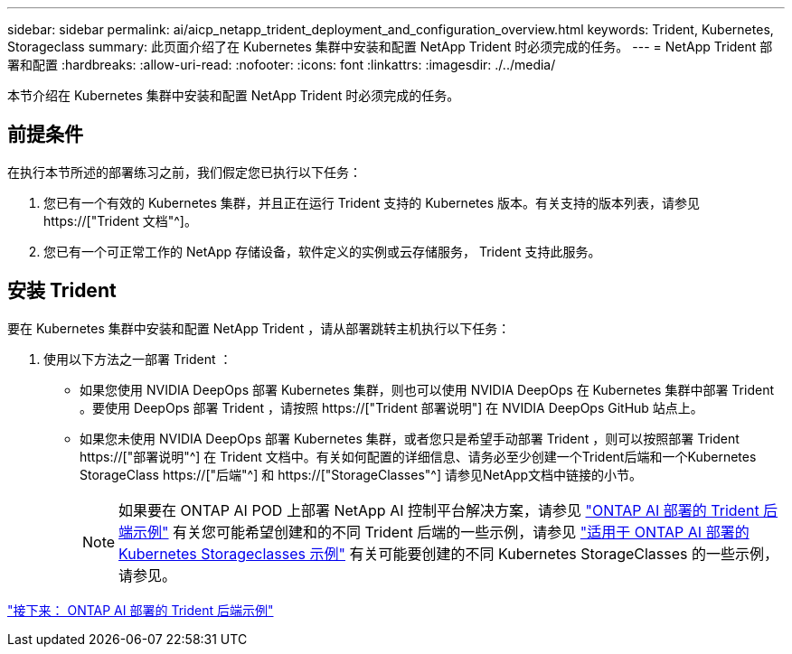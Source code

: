 ---
sidebar: sidebar 
permalink: ai/aicp_netapp_trident_deployment_and_configuration_overview.html 
keywords: Trident, Kubernetes, Storageclass 
summary: 此页面介绍了在 Kubernetes 集群中安装和配置 NetApp Trident 时必须完成的任务。 
---
= NetApp Trident 部署和配置
:hardbreaks:
:allow-uri-read: 
:nofooter: 
:icons: font
:linkattrs: 
:imagesdir: ./../media/


[role="lead"]
本节介绍在 Kubernetes 集群中安装和配置 NetApp Trident 时必须完成的任务。



== 前提条件

在执行本节所述的部署练习之前，我们假定您已执行以下任务：

. 您已有一个有效的 Kubernetes 集群，并且正在运行 Trident 支持的 Kubernetes 版本。有关支持的版本列表，请参见 https://["Trident 文档"^]。
. 您已有一个可正常工作的 NetApp 存储设备，软件定义的实例或云存储服务， Trident 支持此服务。




== 安装 Trident

要在 Kubernetes 集群中安装和配置 NetApp Trident ，请从部署跳转主机执行以下任务：

. 使用以下方法之一部署 Trident ：
+
** 如果您使用 NVIDIA DeepOps 部署 Kubernetes 集群，则也可以使用 NVIDIA DeepOps 在 Kubernetes 集群中部署 Trident 。要使用 DeepOps 部署 Trident ，请按照 https://["Trident 部署说明"] 在 NVIDIA DeepOps GitHub 站点上。
** 如果您未使用 NVIDIA DeepOps 部署 Kubernetes 集群，或者您只是希望手动部署 Trident ，则可以按照部署 Trident https://["部署说明"^] 在 Trident 文档中。有关如何配置的详细信息、请务必至少创建一个Trident后端和一个Kubernetes StorageClass https://["后端"^] 和 https://["StorageClasses"^] 请参见NetApp文档中链接的小节。
+

NOTE: 如果要在 ONTAP AI POD 上部署 NetApp AI 控制平台解决方案，请参见 link:aicp_example_trident_backends_for_ontap_ai_deployments.html["ONTAP AI 部署的 Trident 后端示例"] 有关您可能希望创建和的不同 Trident 后端的一些示例，请参见 link:aicp_example_kubernetes_storageclasses_for_ontap_ai_deployments.html["适用于 ONTAP AI 部署的 Kubernetes Storageclasses 示例"] 有关可能要创建的不同 Kubernetes StorageClasses 的一些示例，请参见。





link:aicp_example_trident_backends_for_ontap_ai_deployments.html["接下来： ONTAP AI 部署的 Trident 后端示例"]
